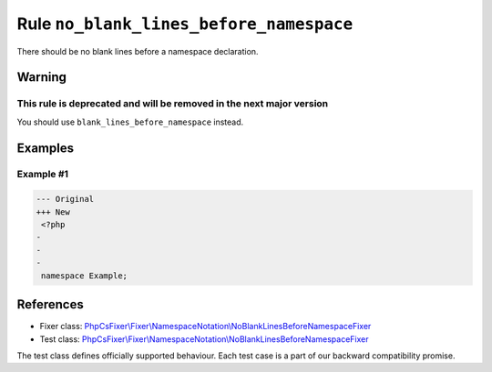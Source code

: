========================================
Rule ``no_blank_lines_before_namespace``
========================================

There should be no blank lines before a namespace declaration.

Warning
-------

This rule is deprecated and will be removed in the next major version
~~~~~~~~~~~~~~~~~~~~~~~~~~~~~~~~~~~~~~~~~~~~~~~~~~~~~~~~~~~~~~~~~~~~~

You should use ``blank_lines_before_namespace`` instead.

Examples
--------

Example #1
~~~~~~~~~~

.. code-block:: diff

   --- Original
   +++ New
    <?php
   -
   -
   -
    namespace Example;
References
----------

- Fixer class: `PhpCsFixer\\Fixer\\NamespaceNotation\\NoBlankLinesBeforeNamespaceFixer <./../../../src/Fixer/NamespaceNotation/NoBlankLinesBeforeNamespaceFixer.php>`_
- Test class: `PhpCsFixer\\Fixer\\NamespaceNotation\\NoBlankLinesBeforeNamespaceFixer <./../../../tests/Fixer/NamespaceNotation/NoBlankLinesBeforeNamespaceFixerTest.php>`_

The test class defines officially supported behaviour. Each test case is a part of our backward compatibility promise.

